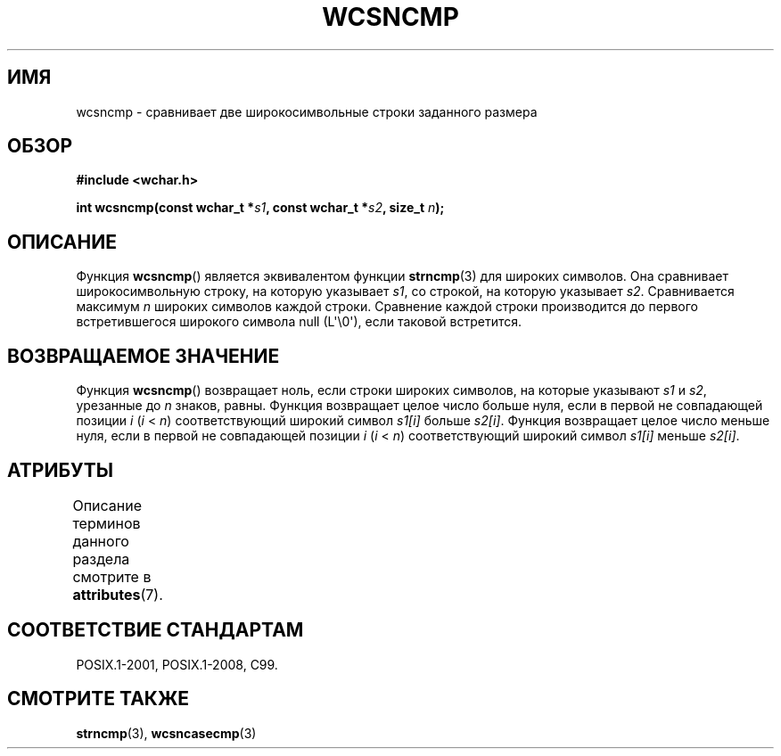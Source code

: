 .\" -*- mode: troff; coding: UTF-8 -*-
.\" Copyright (c) Bruno Haible <haible@clisp.cons.org>
.\"
.\" %%%LICENSE_START(GPLv2+_DOC_ONEPARA)
.\" This is free documentation; you can redistribute it and/or
.\" modify it under the terms of the GNU General Public License as
.\" published by the Free Software Foundation; either version 2 of
.\" the License, or (at your option) any later version.
.\" %%%LICENSE_END
.\"
.\" References consulted:
.\"   GNU glibc-2 source code and manual
.\"   Dinkumware C library reference http://www.dinkumware.com/
.\"   OpenGroup's Single UNIX specification http://www.UNIX-systems.org/online.html
.\"   ISO/IEC 9899:1999
.\"
.\"*******************************************************************
.\"
.\" This file was generated with po4a. Translate the source file.
.\"
.\"*******************************************************************
.TH WCSNCMP 3 2019\-03\-06 GNU "Руководство программиста Linux"
.SH ИМЯ
wcsncmp \- сравнивает две широкосимвольные строки заданного размера
.SH ОБЗОР
.nf
\fB#include <wchar.h>\fP
.PP
\fBint wcsncmp(const wchar_t *\fP\fIs1\fP\fB, const wchar_t *\fP\fIs2\fP\fB, size_t \fP\fIn\fP\fB);\fP
.fi
.SH ОПИСАНИЕ
Функция \fBwcsncmp\fP() является эквивалентом функции \fBstrncmp\fP(3) для широких
символов. Она сравнивает широкосимвольную строку, на которую указывает
\fIs1\fP, со строкой, на которую указывает \fIs2\fP. Сравнивается максимум \fIn\fP
широких символов каждой строки. Сравнение каждой строки производится до
первого встретившегося широкого символа null (L\(aq\e0\(aq), если таковой
встретится.
.SH "ВОЗВРАЩАЕМОЕ ЗНАЧЕНИЕ"
Функция \fBwcsncmp\fP() возвращает ноль, если строки широких символов, на
которые указывают \fIs1\fP и \fIs2\fP, урезанные до \fIn\fP знаков, равны. Функция
возвращает целое число больше нуля, если в первой не совпадающей позиции
\fIi\fP (\fIi\fP < \fIn\fP) соответствующий широкий символ \fIs1[i]\fP больше
\fIs2[i]\fP. Функция возвращает целое число меньше нуля, если в первой не
совпадающей позиции \fIi\fP (\fIi\fP < \fIn\fP) соответствующий широкий символ
\fIs1[i]\fP меньше \fIs2[i]\fP.
.SH АТРИБУТЫ
Описание терминов данного раздела смотрите в \fBattributes\fP(7).
.TS
allbox;
lb lb lb
l l l.
Интерфейс	Атрибут	Значение
T{
\fBwcsncmp\fP()
T}	Безвредность в нитях	MT\-Safe
.TE
.SH "СООТВЕТСТВИЕ СТАНДАРТАМ"
POSIX.1\-2001, POSIX.1\-2008, C99.
.SH "СМОТРИТЕ ТАКЖЕ"
\fBstrncmp\fP(3), \fBwcsncasecmp\fP(3)
